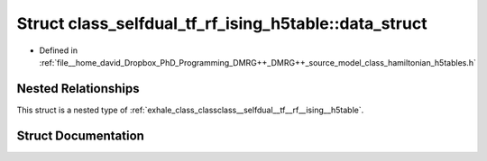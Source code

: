 .. _exhale_struct_structclass__selfdual__tf__rf__ising__h5table_1_1data__struct:

Struct class_selfdual_tf_rf_ising_h5table::data_struct
======================================================

- Defined in :ref:`file__home_david_Dropbox_PhD_Programming_DMRG++_DMRG++_source_model_class_hamiltonian_h5tables.h`


Nested Relationships
--------------------

This struct is a nested type of :ref:`exhale_class_classclass__selfdual__tf__rf__ising__h5table`.


Struct Documentation
--------------------


.. doxygenstruct:: class_selfdual_tf_rf_ising_h5table::data_struct
   :members:
   :protected-members:
   :undoc-members: